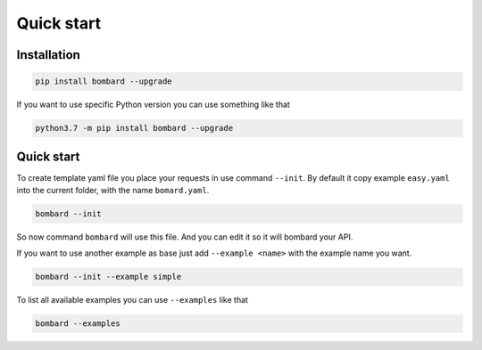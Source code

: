 Quick start
===========

Installation
------------
.. code-block:: bash

    pip install bombard --upgrade

If you want to use specific Python version you can use something like that

.. code-block:: bash

    python3.7 -m pip install bombard --upgrade

Quick start
-----------

To create template yaml file you place your requests in use command ``--init``.
By default it copy example ``easy.yaml`` into the current folder, with the name
``bomard.yaml``.

.. code-block:: bash

    bombard --init

So now command ``bombard`` will use this file. And you can edit it so it will
bombard your API.

If you want to use another example as base just add ``--example <name>`` with the
example name you want.

.. code-block:: bash

    bombard --init --example simple

To list all available examples you can use ``--examples`` like that

.. code-block:: bash

    bombard --examples